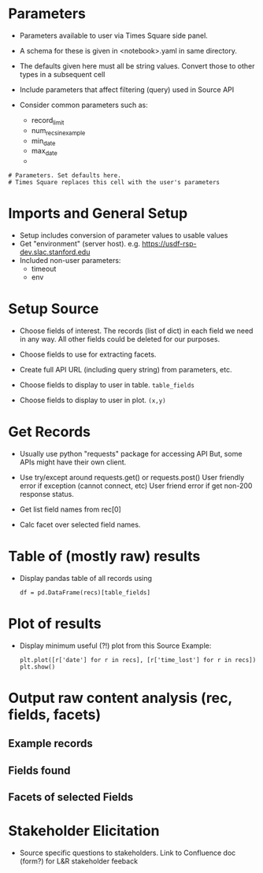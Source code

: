 # Scaffolding for Times Square notebooks (thread-1)
* Parameters
- Parameters available to user via Times Square side panel.

- A schema for these is given in <notebook>.yaml in same directory.

- The defaults given here must all be string values.  Convert those to
  other types in a subsequent cell

- Include parameters that affect filtering (query) used in Source API

- Consider common parameters such as:
  + record_limit
  + num_recs_in_example
  + min_date
  + max_date
  +


: # Parameters. Set defaults here.
: # Times Square replaces this cell with the user's parameters


* Imports and General Setup
- Setup includes conversion of parameter values to usable values
- Get "environment" (server host). e.g. https://usdf-rsp-dev.slac.stanford.edu
- Included non-user parameters:
  + timeout
  + env

* Setup Source
- Choose fields of interest.  The records (list of dict) in each field
  we need in any way. All other fields could be deleted for our
  purposes.

- Choose fields to use for extracting facets.

- Create full API URL (including query string) from parameters, etc.

- Choose fields to display to user in table. ~table_fields~
- Choose fields to display to user in plot. ~(x,y)~

* Get Records
- Usually use python "requests" package for accessing API
  But, some APIs might have their own client.

- Use try/except around requests.get() or requests.post()
  User friendly error if exception (cannot connect, etc)
  User friend error if get non-200 response status.

- Get list field names from rec[0]

- Calc facet over selected field names.

* Table of (mostly raw) results
- Display pandas table of all records using
  : df = pd.DataFrame(recs)[table_fields]

* Plot of results
- Display minimum useful (?!) plot from this Source
  Example:
  : plt.plot([r['date'] for r in recs], [r['time_lost'] for r in recs])
  : plt.show()

* Output raw content analysis (rec, fields, facets)
** Example records
** Fields found
** Facets of selected Fields
* Stakeholder Elicitation
- Source specific questions to stakeholders.
  Link to Confluence doc (form?) for L&R stakeholder feeback
